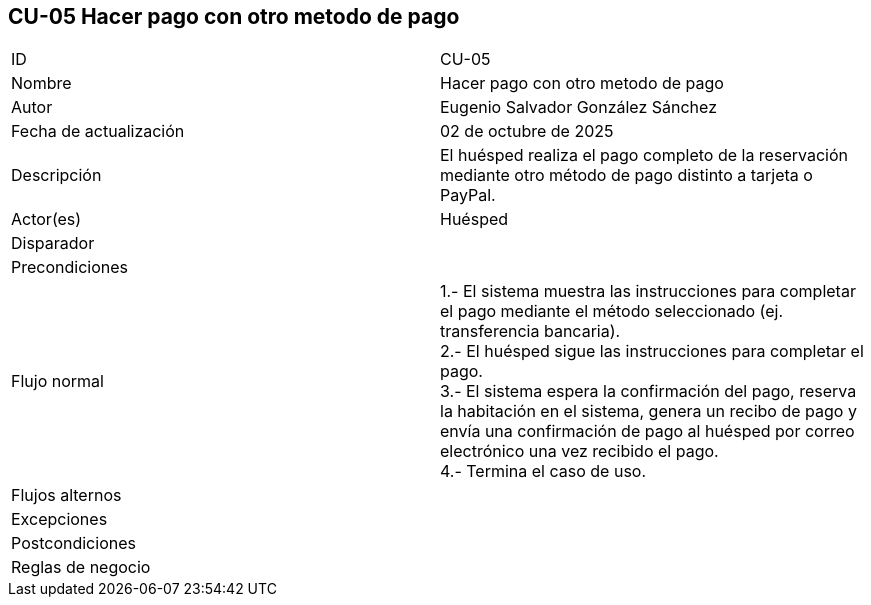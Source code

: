== CU-05 Hacer pago con otro metodo de pago

|===
| ID | CU-05
| Nombre | Hacer pago con otro metodo de pago
| Autor | Eugenio Salvador González Sánchez
| Fecha de actualización | 02 de octubre de 2025
| Descripción | El huésped realiza el pago completo de la reservación mediante otro método de pago distinto a tarjeta o PayPal.
| Actor(es) | Huésped
| Disparador |
| Precondiciones |
| Flujo normal |
1.- El sistema muestra las instrucciones para completar el pago mediante el método seleccionado (ej. transferencia bancaria). +
2.- El huésped sigue las instrucciones para completar el pago. +
3.- El sistema espera la confirmación del pago, reserva la habitación en el sistema, genera un recibo de pago y envía una confirmación de pago al huésped por correo electrónico una vez recibido el pago. +
4.- Termina el caso de uso.
| Flujos alternos |
| Excepciones |
| Postcondiciones |
| Reglas de negocio |
|===

